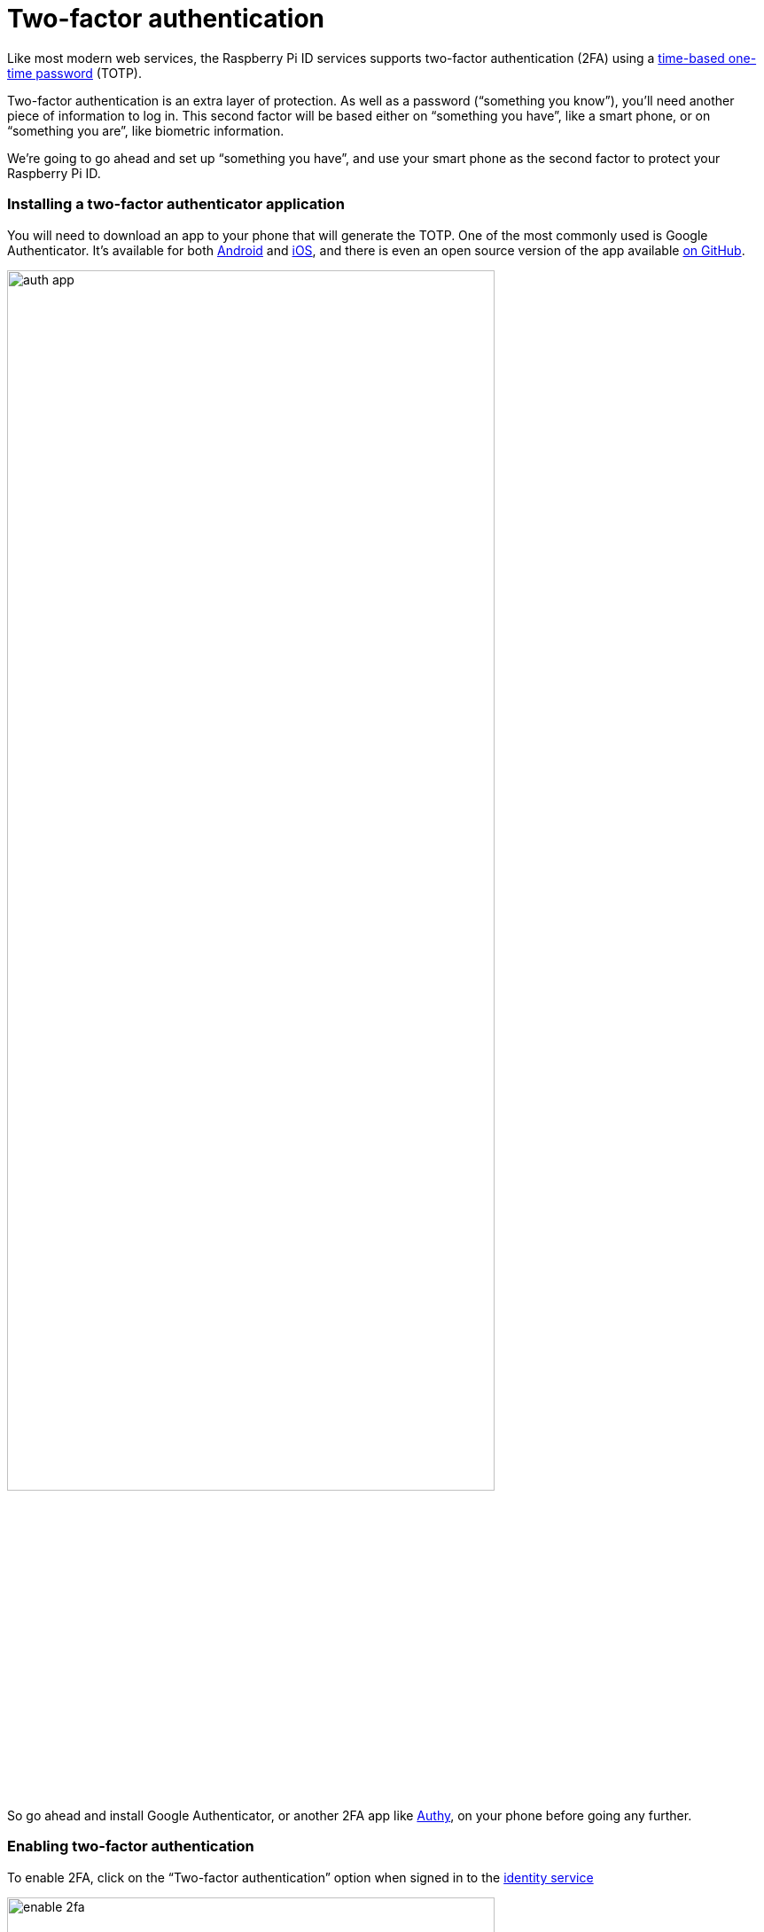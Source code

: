 = Two-factor authentication

Like most modern web services, the Raspberry Pi ID services supports two-factor authentication (2FA) using a https://en.wikipedia.org/wiki/Time-based_one-time_password[time-based one-time password] (TOTP).

Two-factor authentication is an extra layer of protection. As well as a password (“something you know”), you’ll need another piece of information to log in. This second factor will be based either on “something you have”, like a smart phone, or on “something you are”, like biometric information.

We’re going to go ahead and set up “something you have”, and use your smart phone as the second factor to protect your Raspberry Pi ID.

=== Installing a two-factor authenticator application

You will need to download an app to your phone that will generate the TOTP. One of the most commonly used is Google Authenticator. It’s available for both https://play.google.com/store/apps/details?id=com.google.android.apps.authenticator2&hl=en_GB[Android] and https://apps.apple.com/us/app/google-authenticator/id388497605[iOS], and there is even an open source version of the app available https://github.com/google/google-authenticator[on GitHub].

image::images/auth_app.png[width="80%"]

So go ahead and install Google Authenticator, or another 2FA app like https://authy.com/[Authy], on your phone before going any further.

=== Enabling two-factor authentication

To enable 2FA, click on the “Two-factor authentication” option when signed in to the https://id.raspberrypi.com[identity service]

image::images/enable_2fa.png[width="80%"]

Open the Google Authenticator app on your phone and tap the plus sign (+) at the top right, then tap on “Scan barcode”.

Your phone will ask you whether you want to allow the app access to your camera; you should say “Yes”. The camera view will open. Position the QR code squarely in the green box on the screen. As soon as your phone app recognises the code, the authenticator app will add your new account, and will start generating TOTP codes automatically.

image::images/id_2fa.png[width="80%"]

NOTE: The Raspberry Pi ID service also support macOS and iOS iCloud Keychain integration, so you can right click (long press) the QR code and you get the "Set up verification code" option on your Mac or iPhone.

Now you should go ahead and enter the six-digit TOTP generated by your authenticator app on your phone into the Raspberry Pi ID service.

image::images/authenticate.png[width="80%"]

If you enter the TOTP correctly, you will see a confirmation screen with a recovery code.

image::images/totp_enabled.png[width="80%"]

IMPORTANT: You should copy the recovery code down and store it in a safe place. This is the only way to bypass two-factor authentication in the future if you lose, or otherwise don't have access to, your phone and the authenticator app running on it.

You’ll now need your phone, and a TOTP, every time you log in to Raspberry Pi services. But because of that, you’ve just given a huge boost to the security of your devices on the service.

NOTE: If you need to disable two-factor authentication at any point in the future you can do that by logging back in to the https://id.raspberrypi.com[identity service].


